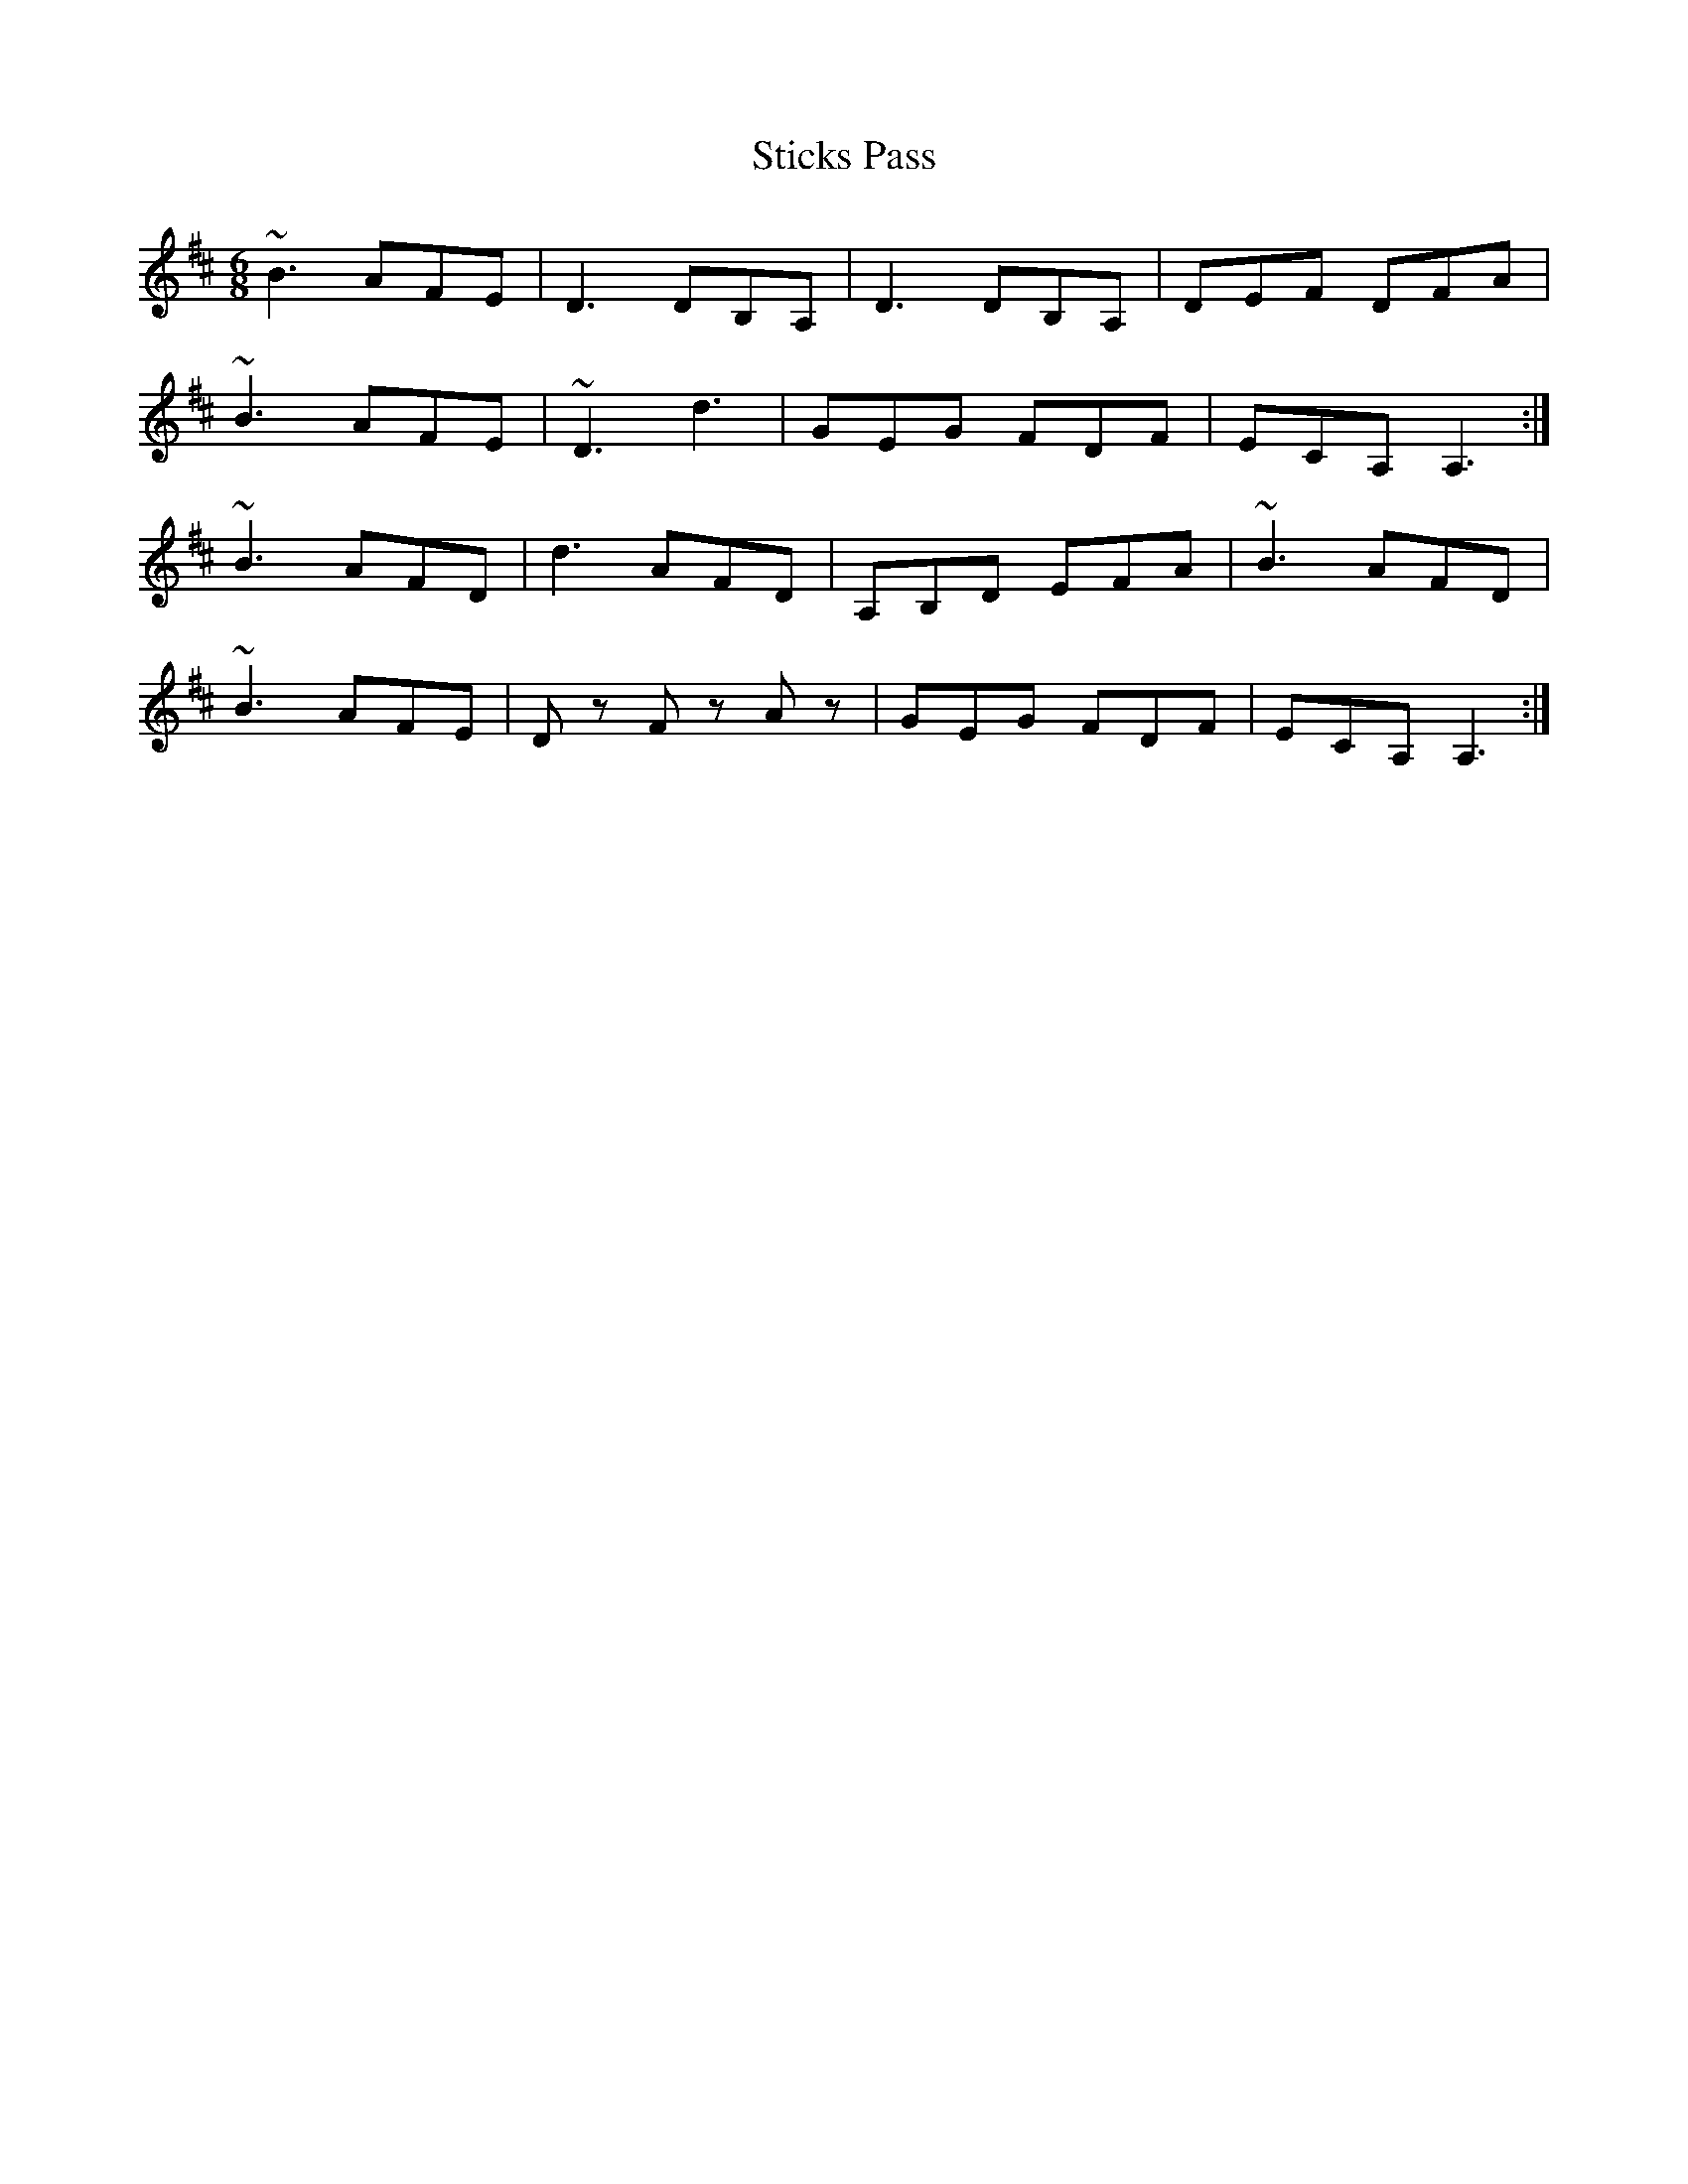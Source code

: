 X: 38554
T: Sticks Pass
R: jig
M: 6/8
K: Dmajor
~B3 AFE|D3 DB,A,|D3 DB,A,|DEF DFA|
~B3 AFE|~D3 D'3|GEG FDF|ECA, A,3:|
~B3 AFD|D'3 AFD|A,B,D EFA|~B3 AFD|
~B3 AFE|Dz F zAz|GEG FDF|ECA, A,3:|

